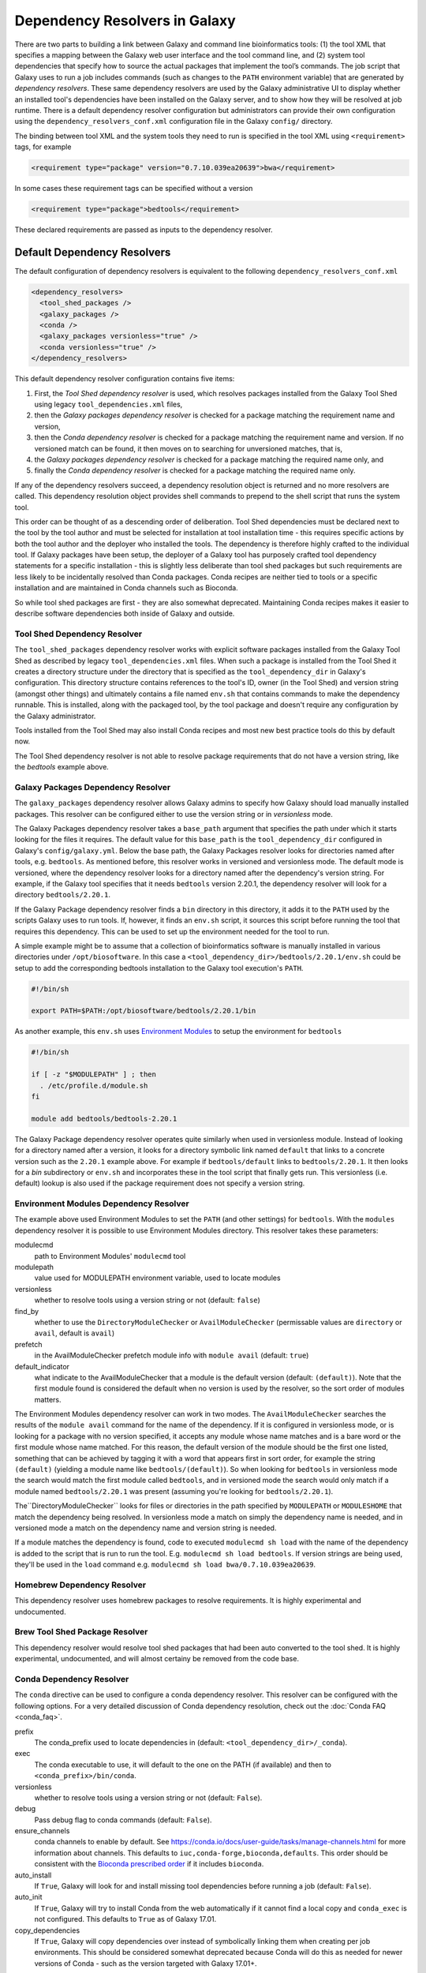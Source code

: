 .. _dependency_resolvers:


Dependency Resolvers in Galaxy
==============================

There are two parts to building a link between Galaxy and command line bioinformatics tools: (1) the tool XML that
specifies a mapping between the Galaxy web user interface and the tool command line, and (2) system tool dependencies that
specify how to source the actual packages that implement the tool’s commands. The job script that Galaxy uses to run a job
includes commands (such as changes to the ``PATH`` environment variable) that are generated by *dependency
resolvers*. These same dependency resolvers are used by the Galaxy administrative UI to display whether an installed
tool's dependencies have been installed on the Galaxy server, and to show how they will be resolved at job runtime.
There is a default dependency resolver configuration but administrators can provide their own configuration using the
``dependency_resolvers_conf.xml`` configuration file in the Galaxy ``config/`` directory.

The binding between tool XML and the system tools they need to run is specified in the tool XML using ``<requirement>``
tags, for example

.. code-block:: xml

    <requirement type="package" version="0.7.10.039ea20639">bwa</requirement>

In some cases these requirement tags can be specified without a version

.. code-block:: xml

    <requirement type="package">bedtools</requirement>

These declared requirements are passed as inputs to the dependency resolver.

Default Dependency Resolvers
----------------------------

The default configuration of dependency resolvers is equivalent to the following ``dependency_resolvers_conf.xml``

.. code-block:: xml

  <dependency_resolvers>
    <tool_shed_packages />
    <galaxy_packages />
    <conda />
    <galaxy_packages versionless="true" />
    <conda versionless="true" />
  </dependency_resolvers>

This default dependency resolver configuration contains five items:

1. First, the *Tool Shed dependency resolver* is used, which resolves packages installed from the Galaxy Tool Shed
   using legacy ``tool_dependencies.xml`` files,
2. then the *Galaxy packages dependency resolver* is checked for a package matching the requirement name and version,
3. then the *Conda dependency resolver* is checked for a package matching the requirement name and version. If no
   versioned match can be found, it then moves on to searching for unversioned matches, that is,
4. the *Galaxy packages dependency resolver* is checked for a package matching the required name only, and
5. finally the *Conda dependency resolver* is checked for a package matching the required name only.

If any of the dependency resolvers succeed, a dependency resolution object is returned and no more resolvers are
called. This dependency resolution object provides shell commands to prepend to the shell script that runs the system tool.

This order can be thought of as a descending order of deliberation. Tool Shed dependencies must be declared next to the
tool by the tool author and must be selected for installation at tool installation time - this requires specific actions
by both the tool author and the deployer who installed the tools. The dependency is therefore highly
crafted to the individual tool. If Galaxy packages have been setup, the deployer of a Galaxy tool has purposely crafted
tool dependency statements for a specific installation - this is slightly less deliberate than tool shed packages but
such requirements are less likely to be incidentally resolved than Conda packages. Conda recipes are neither tied to
tools or a specific installation and are maintained in Conda channels such as Bioconda.

So while tool shed packages are first - they are also somewhat deprecated. Maintaining Conda recipes makes it easier
to describe software dependencies both inside of Galaxy and outside.

Tool Shed Dependency Resolver
~~~~~~~~~~~~~~~~~~~~~~~~~~~~~

The ``tool_shed_packages`` dependency resolver works with explicit software packages installed from the Galaxy Tool
Shed as described by legacy ``tool_dependencies.xml`` files. When such a package is installed from the Tool Shed it
creates a directory structure under the directory that is specified as the ``tool_dependency_dir`` in Galaxy's
configuration. This directory structure contains references to the tool's ID, owner (in the Tool Shed) and version
string (amongst other things) and ultimately contains a file named ``env.sh`` that contains commands to make the
dependency runnable. This is installed, along with the packaged tool, by the tool package and doesn't require any
configuration by the Galaxy administrator.

Tools installed from the Tool Shed may also install Conda recipes and most new best practice tools do this
by default now.

The Tool Shed dependency resolver is not able to resolve package requirements that do not have a version string,
like the `bedtools` example above.

Galaxy Packages Dependency Resolver
~~~~~~~~~~~~~~~~~~~~~~~~~~~~~~~~~~~

The ``galaxy_packages`` dependency resolver allows Galaxy admins to specify how Galaxy should load manually
installed packages. This resolver can be configured either to use the version string or in *versionless* mode.

The Galaxy Packages dependency resolver takes a ``base_path`` argument that specifies the path under which
it starts looking for the files it requires. The default value for this ``base_path`` is the
``tool_dependency_dir`` configured in Galaxy's ``config/galaxy.yml``. Below the base path, the Galaxy Packages
resolver looks for directories named after tools, e.g. ``bedtools``. As mentioned before, this resolver
works in versioned and versionless mode. The default mode is versioned, where the dependency resolver looks for a
directory named after the dependency's version string. For example, if the Galaxy tool specifies that it
needs ``bedtools`` version 2.20.1, the dependency resolver will look for a directory ``bedtools/2.20.1``.

If the Galaxy Package dependency resolver finds a ``bin`` directory in this directory, it adds it to the ``PATH``
used by the scripts Galaxy uses to run tools. If, however, it finds an ``env.sh`` script, it sources this
script before running the tool that requires this dependency. This can be used to set up the environment
needed for the tool to run.

A simple example might be to assume that a collection of bioinformatics software is manually installed in various
directories under ``/opt/biosoftware``. In this case a ``<tool_dependency_dir>/bedtools/2.20.1/env.sh`` could be
setup to add the corresponding bedtools installation to the Galaxy tool execution's ``PATH``.

.. code-block:: bash

    #!/bin/sh

    export PATH=$PATH:/opt/biosoftware/bedtools/2.20.1/bin


As another example, this ``env.sh`` uses `Environment Modules <http://modules.sourceforge.net/>`_
to setup the environment for ``bedtools``

.. code-block:: bash

    #!/bin/sh

    if [ -z "$MODULEPATH" ] ; then
      . /etc/profile.d/module.sh
    fi

    module add bedtools/bedtools-2.20.1

The Galaxy Package dependency resolver operates quite similarly when used in versionless module. Instead of looking
for a directory named after a version, it looks for a directory symbolic link named ``default`` that links to a
concrete version such as the ``2.20.1`` example above. For example if ``bedtools/default`` links to ``bedtools/2.20.1``.
It then looks for a `bin` subdirectory or ``env.sh`` and incorporates these in the tool script that finally gets run.
This versionless (i.e. default) lookup is also used if the package requirement does not specify a version string.

Environment Modules Dependency Resolver
~~~~~~~~~~~~~~~~~~~~~~~~~~~~~~~~~~~~~~~

The example above used Environment Modules to set the ``PATH`` (and other settings) for ``bedtools``. With
the ``modules`` dependency resolver it is possible to use Environment Modules directory. This resolver
takes these parameters:

modulecmd
    path to Environment Modules' ``modulecmd`` tool

modulepath
    value used for MODULEPATH environment variable, used to locate modules

versionless
    whether to resolve tools using a version string or not (default: ``false``)

find_by
    whether to use the ``DirectoryModuleChecker`` or ``AvailModuleChecker`` (permissable values are ``directory`` or ``avail``,
    default is ``avail``)

prefetch
    in the AvailModuleChecker prefetch module info with ``module avail`` (default: ``true``)

default_indicator
    what indicate to the AvailModuleChecker that a module is the default version (default: ``(default)``). Note
    that the first module found is considered the default when no version is used by the resolver, so
    the sort order of modules matters.

The Environment Modules dependency resolver can work in two modes. The ``AvailModuleChecker`` searches the results
of the ``module avail`` command for the name of the dependency. If it is configured in versionless mode,
or is looking for a package with no version specified, it accepts any module whose name matches and is a bare word
or the first module whose name matched. For this reason, the default version of the module should be the first one
listed, something that can be achieved by tagging it with a word that appears first in sort order, for example the
string ``(default)`` (yielding a module name like ``bedtools/(default)``). So when looking for ``bedtools`` in
versionless mode the search would match the first module called ``bedtools``, and in versioned mode the search would
only match if a module named ``bedtools/2.20.1`` was present (assuming you're looking for ``bedtools/2.20.1``).

The``DirectoryModuleChecker`` looks for files or directories in the path specified by ``MODULEPATH`` or
``MODULESHOME`` that match the dependency being resolved. In versionless mode a match on simply
the dependency name is needed, and in versioned mode a match on the dependency name and
version string is needed.

If a module matches the dependency is found, code to executed ``modulecmd sh load`` with the name of the dependency
is added to the script that is run to run the tool. E.g. ``modulecmd sh load bedtools``. If version strings are being
used, they'll be used in the ``load`` command e.g. ``modulecmd sh load bwa/0.7.10.039ea20639``.


Homebrew Dependency Resolver
~~~~~~~~~~~~~~~~~~~~~~~~~~~~

This dependency resolver uses homebrew packages to resolve requirements. It is highly experimental
and undocumented.


Brew Tool Shed Package Resolver
~~~~~~~~~~~~~~~~~~~~~~~~~~~~~~~

This dependency resolver would resolve tool shed packages that had been
auto converted to the tool shed. It is highly experimental, undocumented,
and will almost certainy be removed from the code base.


Conda Dependency Resolver
~~~~~~~~~~~~~~~~~~~~~~~~~

The ``conda`` directive can be used to configure a conda dependency resolver.
This resolver can be configured with the following options. For a very detailed
discussion of Conda dependency resolution, check out the :doc:`Conda FAQ <conda_faq>`.

prefix
    The conda_prefix used to locate dependencies in (default: ``<tool_dependency_dir>/_conda``).

exec
    The conda executable to use, it will default to the one on the
    PATH (if available) and then to ``<conda_prefix>/bin/conda``.

versionless
    whether to resolve tools using a version string or not (default: ``False``).

debug
    Pass debug flag to conda commands (default: ``False``).

ensure_channels
    conda channels to enable by default. See
    https://conda.io/docs/user-guide/tasks/manage-channels.html for more
    information about channels. This defaults to ``iuc,conda-forge,bioconda,defaults``.
    This order should be consistent with the `Bioconda prescribed order <https://github.com/bioconda/bioconda-recipes/blob/master/config.yml>`__
    if it includes ``bioconda``.

auto_install
    If ``True``, Galaxy will look for and install missing tool
    dependencies before running a job (default: ``False``).

auto_init
    If ``True``, Galaxy will try to install Conda from the web
    automatically if it cannot find a local copy and ``conda_exec`` is not
    configured. This defaults to ``True`` as of Galaxy 17.01.

copy_dependencies
    If ``True``, Galaxy will copy dependencies over instead of symbolically
    linking them when creating per job environments. This should be considered somewhat
    deprecated because Conda will do this as needed for newer versions of Conda - such
    as the version targeted with Galaxy 17.01+.
